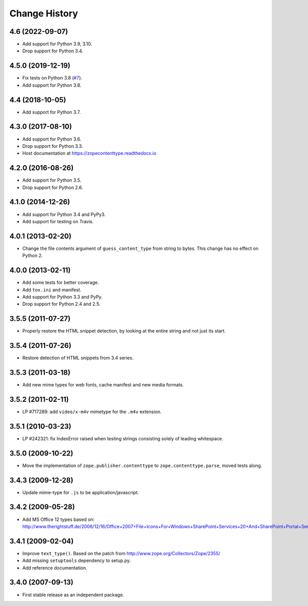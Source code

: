 ================
 Change History
================

4.6 (2022-09-07)
================

- Add support for Python 3.9, 3.10.

- Drop support for Python 3.4.


4.5.0 (2019-12-19)
==================

- Fix tests on Python 3.8
  (`#7 <https://github.com/zopefoundation/zope.contenttype/issues/7>`_).

- Add support for Python 3.8.


4.4 (2018-10-05)
================

- Add support for Python 3.7.


4.3.0 (2017-08-10)
==================

- Add support for Python 3.6.

- Drop support for Python 3.3.

- Host documentation at https://zopecontenttype.readthedocs.io


4.2.0 (2016-08-26)
==================

- Add support for Python 3.5.

- Drop support for Python 2.6.

4.1.0 (2014-12-26)
==================

- Add support for Python 3.4 and PyPy3.

- Add support for testing on Travis.

4.0.1 (2013-02-20)
==================

- Change the file contents argument of ``guess_content_type`` from string
  to bytes.  This change has no effect on Python 2.

4.0.0 (2013-02-11)
==================

- Add some tests for better coverage.

- Add ``tox.ini`` and manifest.

- Add support for Python 3.3 and PyPy.

- Drop support for Python 2.4 and 2.5.

3.5.5 (2011-07-27)
==================

- Properly restore the HTML snippet detection, by looking at the entire string
  and not just its start.

3.5.4 (2011-07-26)
==================

- Restore detection of HTML snippets from 3.4 series.

3.5.3 (2011-03-18)
==================

- Add new mime types for web fonts, cache manifest and new media formats.

3.5.2 (2011-02-11)
==================

- LP #717289:  add ``video/x-m4v`` mimetype for the ``.m4v`` extension.

3.5.1 (2010-03-23)
==================

- LP #242321:  fix IndexError raised when testing strings consisting
  solely of leading whitespace.

3.5.0 (2009-10-22)
==================

- Move the implementation of ``zope.publisher.contenttype`` to
  ``zope.contenttype.parse``, moved tests along.

3.4.3 (2009-12-28)
==================

- Update mime-type for ``.js`` to be application/javascript.

3.4.2 (2009-05-28)
==================

- Add MS Office 12 types based on:
  http://www.therightstuff.de/2006/12/16/Office+2007+File+Icons+For+Windows+SharePoint+Services+20+And+SharePoint+Portal+Server+2003.aspx

3.4.1 (2009-02-04)
==================

- Improve ``text_type()``. Based on the patch from
  http://www.zope.org/Collectors/Zope/2355/

- Add missing ``setuptools`` dependency to setup.py.

- Add reference documentation.

3.4.0 (2007-09-13)
==================

- First stable release as an independent package.
